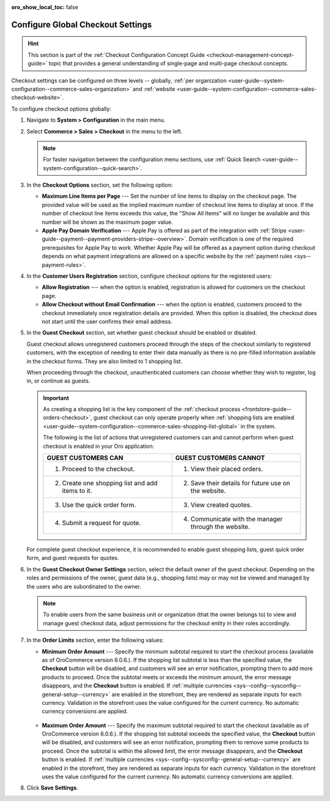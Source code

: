 :oro_show_local_toc: false

.. _admin-guide--system-configuration--commerce-sales--checkout--single-page-checkout:
.. _user-guide--system-configuration--commerce-sales-checkout-global:
.. _user-guide--system-configuration--commerce-sales-checkout:

Configure Global Checkout Settings
==================================

.. hint:: This section is part of the :ref:`Checkout Configuration Concept Guide <checkout-management-concept-guide>` topic that provides a general understanding of single-page and multi-page checkout concepts.

Checkout settings can be configured on three levels -- globally, :ref:`per organization <user-guide--system-configuration--commerce-sales-organization>` and :ref:`website <user-guide--system-configuration--commerce-sales-checkout-website>`.

.. begin

To configure checkout options globally:

1. Navigate to **System > Configuration** in the main menu.
2. Select **Commerce > Sales > Checkout** in the menu to the left.

   .. note::
     For faster navigation between the configuration menu sections, use :ref:`Quick Search <user-guide--system-configuration--quick-search>`.

   .. image:: /user/img/system/config_commerce/sales/single_page_checkout_general.png
      :alt: Global checkout configuration settings

3. In the **Checkout Options** section, set the following option:

   * **Maximum Line Items per Page** --- Set the number of line items to display on the checkout page. The provided value will be used as the implied maximum number of checkout line items to display at once. If the number of checkout line items exceeds this value, the "Show All Items" will no longer be available and this number will be shown as the maximum pager value.

   * **Apple Pay Domain Verification** --- Apple Pay is offered as part of the integration with :ref:`Stripe <user-guide--payment--payment-providers-stripe--overview>`. Domain verification is one of the required prerequisites for Apple Pay to work. Whether Apple Pay will be offered as a payment option during checkout depends on what payment integrations are allowed on a specific website by the :ref:`payment rules <sys--payment-rules>`.

4. In the **Customer Users Registration** section, configure checkout options for the registered users:

   * **Allow Registration** ---  when the option is enabled, registration is allowed for customers on the checkout page.
   * **Allow Checkout without Email Confirmation** --- when the option is enabled, customers proceed to the checkout immediately once registration details are provided. When this option is disabled, the checkout does not start until the user confirms their email address.

5. In the **Guest Checkout** section, set whether guest checkout should be enabled or disabled.

   Guest checkout allows unregistered customers proceed through the steps of the checkout similarly to registered customers, with the exception of needing to enter their data manually as there is no pre-filled information available in the checkout forms. They are also limited to 1 shopping list.

   When proceeding through the checkout, unauthenticated customers can choose whether they wish to register, log in, or continue as guests.

   .. important:: As creating a shopping list is the key component of the :ref:`checkout process <frontstore-guide--orders-checkout>`, guest checkout can only operate properly when :ref:`shopping lists are enabled <user-guide--system-configuration--commerce-sales-shopping-list-global>` in the system.

                  The following is the list of actions that unregistered customers can and cannot perform when guest checkout is enabled in your Oro application:

                  .. csv-table::
                     :header: "GUEST CUSTOMERS CAN", "GUEST CUSTOMERS CANNOT"
                     :widths: 20, 20

                     "1. Proceed to the checkout.","1. View their placed orders."
                     "2. Create one shopping list and add items to it.","2. Save their details for future use on the website."
                     "3. Use the quick order form.","3. View created quotes."
                     "4. Submit a request for quote.","4. Communicate with the manager through the website."

   For complete guest checkout experience, it is recommended to enable guest shopping lists, guest quick order form, and guest requests for quotes.

6. In the **Guest Checkout Owner Settings** section, select the default owner of the guest checkout. Depending on the roles and permissions of the owner, guest data (e.g., shopping lists) may or may not be viewed and managed by the users who are subordinated to the owner.

   .. note::  To enable users from the same business unit or organization (that the owner belongs to) to view and manage guest checkout data, adjust permissions for the checkout entity in their roles accordingly.

7. In the **Order Limits** section, enter the following values:

   * **Minimum Order Amount** --- Specify the minimum subtotal required to start the checkout process (available as of OroCommerce version 6.0.6.). If the shopping list subtotal is less than the specified value, the **Checkout** button will be disabled, and customers will see an error notification, prompting them to add more products to proceed. Once the subtotal meets or exceeds the minimum amount, the error message disappears, and the **Checkout** button is enabled. If :ref:`multiple currencies <sys--config--sysconfig--general-setup--currency>` are enabled in the storefront, they are rendered as separate inputs for each currency. Validation in the storefront uses the value configured for the current currency. No automatic currency conversions are applied.

    .. image:: /user/img/system/config_commerce/sales/order-limits-config.png
       :alt: Global order limits configuration settings

    .. image:: /user/img/system/config_commerce/sales/minimum-order-storefront.png
       :alt: Shopping list view page with the amount less than the specified minimum order amount

   * **Maximum Order Amount** --- Specify the maximum subtotal required to start the checkout (available as of OroCommerce version 6.0.6.). If the shopping list subtotal exceeds the specified value, the **Checkout** button will be disabled, and customers will see an error notification, prompting them to remove some products to proceed. Once the subtotal is within the allowed limit, the error message disappears, and the **Checkout** button is enabled. If :ref:`multiple currencies <sys--config--sysconfig--general-setup--currency>` are enabled in the storefront, they are rendered as separate inputs for each currency. Validation in the storefront uses the value configured for the current currency. No automatic currency conversions are applied.

   .. image:: /user/img/system/config_commerce/sales/maximum-order-storefront.png
      :alt: Shopping list view page with the amount more than the specified maximum order amount

8. Click **Save Settings**.

.. finish

